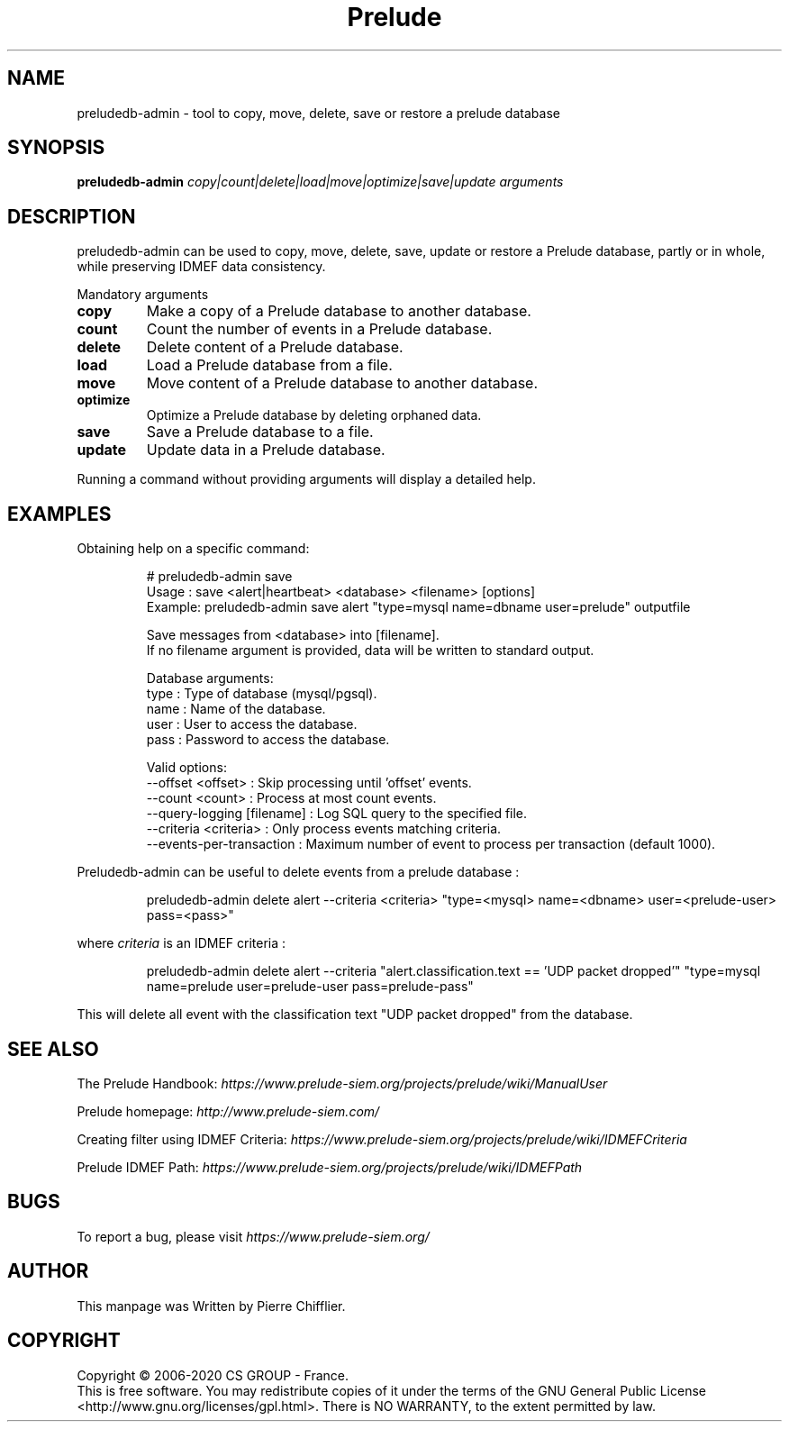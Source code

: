 .TH Prelude "1" "June 2012" "preludedb-admin" "User Commands"
.SH NAME
preludedb-admin \- tool to copy, move, delete, save or restore a prelude database
.SH SYNOPSIS
.B preludedb-admin
\fIcopy|count|delete|load|move|optimize|save|update\fR \fIarguments\fR
.SH DESCRIPTION
.\" Add any additional description here
.PP
preludedb-admin can be used to copy, move, delete, save, update or restore
a Prelude database, partly or in whole, while preserving IDMEF data consistency.
.PP
Mandatory arguments
.TP
\fBcopy\fR
Make a copy of a Prelude database to another database.
.TP
\fBcount\fR
Count the number of events in a Prelude database.
.TP
\fBdelete\fR
Delete content of a Prelude database.
.TP
\fBload\fR
Load a Prelude database from a file.
.TP
\fBmove\fR
Move content of a Prelude database to another database.
.TP
\fBoptimize\fR
Optimize a Prelude database by deleting orphaned data.
.TP
\fBsave\fR
Save a Prelude database to a file.
.TP
\fBupdate\fR
Update data in a Prelude database.
.PP
Running a command without providing arguments will display a detailed help.
.SH EXAMPLES
Obtaining help on a specific command:

.RS
.nf
# preludedb-admin save
Usage  : save <alert|heartbeat> <database> <filename> [options]
Example: preludedb-admin save alert "type=mysql name=dbname user=prelude" outputfile

Save messages from <database> into [filename].
If no filename argument is provided, data will be written to standard output.

Database arguments:
  type  : Type of database (mysql/pgsql).
  name  : Name of the database.
  user  : User to access the database.
  pass  : Password to access the database.

Valid options:
  --offset <offset>               : Skip processing until 'offset' events.
  --count <count>                 : Process at most count events.
  --query-logging [filename]      : Log SQL query to the specified file.
  --criteria <criteria>           : Only process events matching criteria.
  --events-per-transaction        : Maximum number of event to process per transaction (default 1000).
.fi
.RE

Preludedb-admin can be useful to delete events from a prelude database :

.RS
.nf
preludedb-admin delete alert --criteria <criteria> "type=<mysql> name=<dbname> user=<prelude-user> pass=<pass>"
.fi
.RE

where \fIcriteria\fR is an IDMEF criteria :

.RS
.nf
preludedb-admin delete alert --criteria "alert.classification.text == 'UDP packet dropped'" "type=mysql name=prelude user=prelude-user pass=prelude-pass"
.fi
.RE

This will delete all event with the classification text "UDP packet dropped" from the database.
.SH SEE ALSO
The Prelude Handbook: \fIhttps://www.prelude-siem.org/projects/prelude/wiki/ManualUser\fR
.P
Prelude homepage: \fIhttp://www.prelude-siem.com/\fR
.P
Creating filter using IDMEF Criteria: \fIhttps://www.prelude-siem.org/projects/prelude/wiki/IDMEFCriteria\fR
.P
Prelude IDMEF Path: \fIhttps://www.prelude-siem.org/projects/prelude/wiki/IDMEFPath\fR
.SH BUGS
To report a bug, please visit \fIhttps://www.prelude-siem.org/\fR
.SH AUTHOR
This manpage was Written by Pierre Chifflier.
.SH COPYRIGHT
Copyright \(co 2006-2020 CS GROUP - France.
.br
This is free software.  You may redistribute copies of it under the terms of
the GNU General Public License <http://www.gnu.org/licenses/gpl.html>.
There is NO WARRANTY, to the extent permitted by law.
